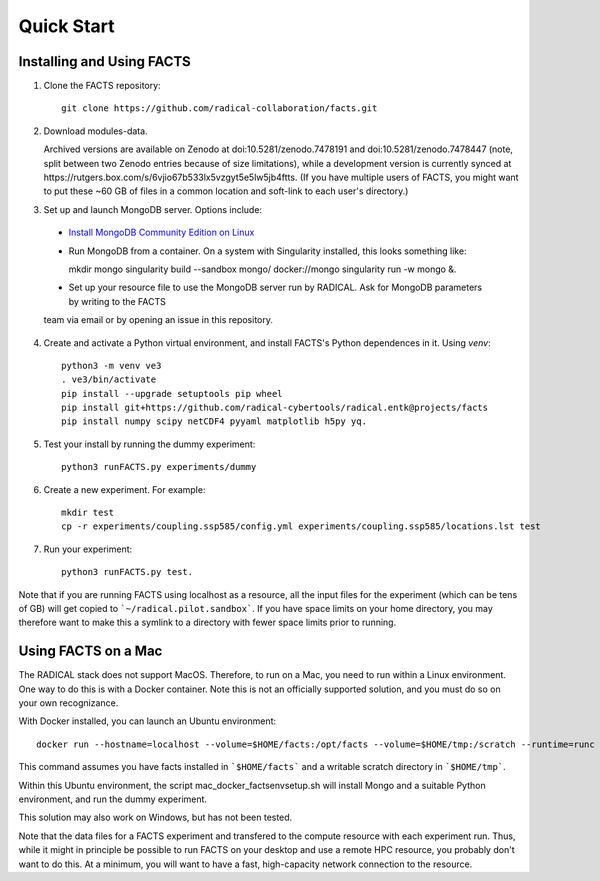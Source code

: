 .. _chapter_quickstart:

Quick Start
===========

Installing and Using FACTS
--------------------------

1. Clone the FACTS repository::

    git clone https://github.com/radical-collaboration/facts.git

2. Download modules-data.

   Archived versions are available on Zenodo at doi:10.5281/zenodo.7478191 and doi:10.5281/zenodo.7478447 (note, split between
   two Zenodo entries because of size limitations), while a development version is currently synced at 
   https://rutgers.box.com/s/6vjio67b533lx5vzgyt5e5lw5jb4ftts. (If you have multiple users of FACTS, you might want to put
   these ~60 GB of files in a common location and soft-link to each user's directory.)

3. Set up and launch MongoDB server. Options include:

  - `Install MongoDB Community Edition on Linux <https://www.mongodb.com/docs/manual/administration/install-on-linux/>`_

  - Run MongoDB from a container. On a system with Singularity installed, this looks something like::

    mkdir mongo
    singularity build --sandbox mongo/ docker://mongo
    singularity run -w mongo &.

  - Set up your resource file to use the MongoDB server run by RADICAL. Ask for MongoDB parameters by writing to the FACTS
  team via email or by opening an issue in this repository.

4. Create and activate a Python virtual environment, and install FACTS's Python
   dependences in it. Using `venv`::

    python3 -m venv ve3
    . ve3/bin/activate
    pip install --upgrade setuptools pip wheel
    pip install git+https://github.com/radical-cybertools/radical.entk@projects/facts
    pip install numpy scipy netCDF4 pyyaml matplotlib h5py yq.

5. Test your install by running the dummy experiment::

    python3 runFACTS.py experiments/dummy

6. Create a new experiment. For example::

    mkdir test
    cp -r experiments/coupling.ssp585/config.yml experiments/coupling.ssp585/locations.lst test

7. Run your experiment::

    python3 runFACTS.py test.

Note that if you are running FACTS using localhost as a resource, all the input
files for the experiment (which can be tens of GB) will get copied to
```~/radical.pilot.sandbox```. If you have space limits on your home directory,
you may therefore want to make this a symlink to a directory with fewer space
limits prior to running.

Using FACTS on a Mac
--------------------

The RADICAL stack does not support MacOS. Therefore, to run on a Mac, you need
to run within a Linux environment. One way to do this is with a Docker
container. Note this is not an officially supported solution, and you must do so
on your own recognizance.

With Docker installed, you can launch an Ubuntu environment::

    docker run --hostname=localhost --volume=$HOME/facts:/opt/facts --volume=$HOME/tmp:/scratch --runtime=runc -it ubuntu:focal.

This command assumes you have facts installed in ```$HOME/facts``` and a
writable scratch directory in ```$HOME/tmp```.

Within this Ubuntu environment, the script mac_docker_factsenvsetup.sh will
install Mongo and a suitable Python environment, and run the dummy experiment.

This solution may also work on Windows, but has not been tested.

Note that the data files for a FACTS experiment and transfered to the compute
resource with each experiment run. Thus, while it might in principle be possible
to run FACTS on your desktop and use a remote HPC resource, you probably don't
want to do this. At a minimum, you will want to have a fast, high-capacity
network connection to the resource.
